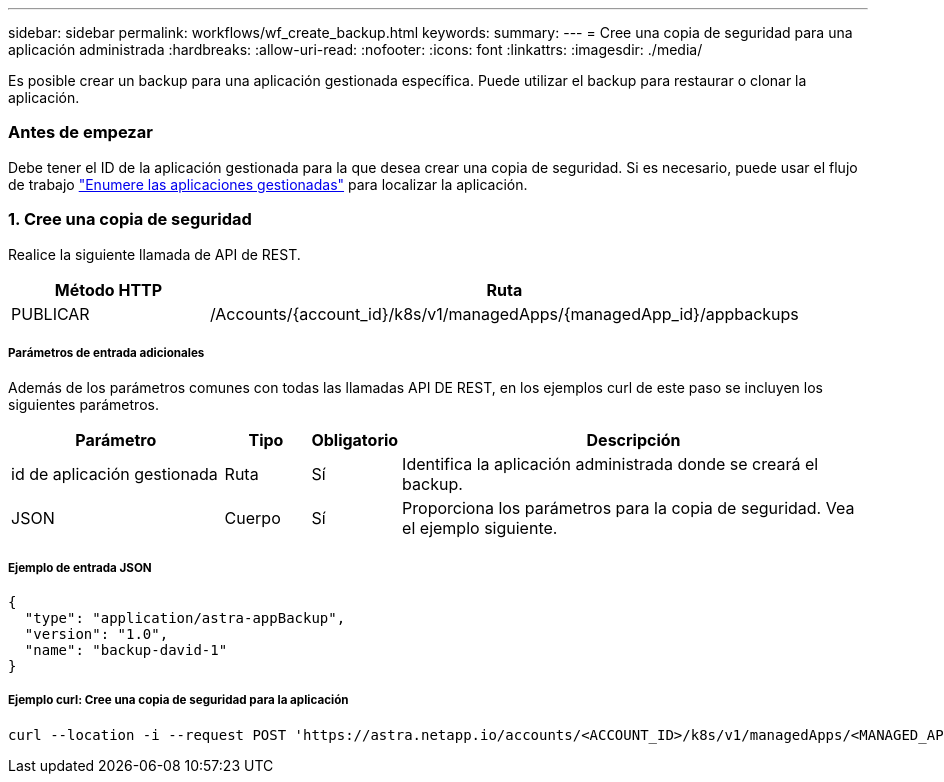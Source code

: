 ---
sidebar: sidebar 
permalink: workflows/wf_create_backup.html 
keywords:  
summary:  
---
= Cree una copia de seguridad para una aplicación administrada
:hardbreaks:
:allow-uri-read: 
:nofooter: 
:icons: font
:linkattrs: 
:imagesdir: ./media/


[role="lead"]
Es posible crear un backup para una aplicación gestionada específica. Puede utilizar el backup para restaurar o clonar la aplicación.



=== Antes de empezar

Debe tener el ID de la aplicación gestionada para la que desea crear una copia de seguridad. Si es necesario, puede usar el flujo de trabajo link:wf_list_man_apps.html["Enumere las aplicaciones gestionadas"] para localizar la aplicación.



=== 1. Cree una copia de seguridad

Realice la siguiente llamada de API de REST.

[cols="25,75"]
|===
| Método HTTP | Ruta 


| PUBLICAR | /Accounts/{account_id}/k8s/v1/managedApps/{managedApp_id}/appbackups 
|===


===== Parámetros de entrada adicionales

Además de los parámetros comunes con todas las llamadas API DE REST, en los ejemplos curl de este paso se incluyen los siguientes parámetros.

[cols="25,10,10,55"]
|===
| Parámetro | Tipo | Obligatorio | Descripción 


| id de aplicación gestionada | Ruta | Sí | Identifica la aplicación administrada donde se creará el backup. 


| JSON | Cuerpo | Sí | Proporciona los parámetros para la copia de seguridad. Vea el ejemplo siguiente. 
|===


===== Ejemplo de entrada JSON

[source, json]
----
{
  "type": "application/astra-appBackup",
  "version": "1.0",
  "name": "backup-david-1"
}
----


===== Ejemplo curl: Cree una copia de seguridad para la aplicación

[source, curl]
----
curl --location -i --request POST 'https://astra.netapp.io/accounts/<ACCOUNT_ID>/k8s/v1/managedApps/<MANAGED_APP_ID>/appBackups' --header 'Content-Type: application/astra-appBackup+json' --header 'Accept: */*' --header 'Authorization: Bearer <API_TOKEN>' --d @JSONinput
----